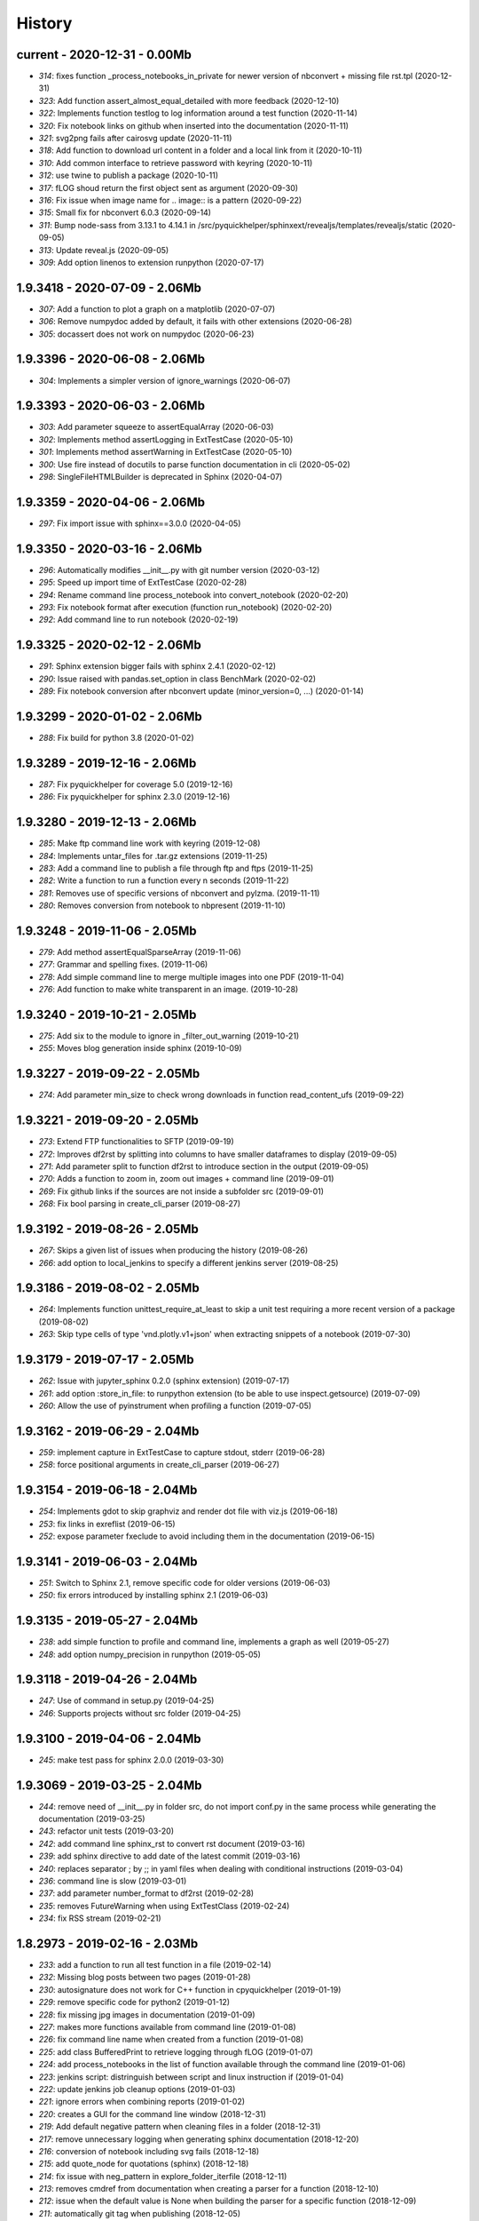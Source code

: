 
.. _l-HISTORY:

=======
History
=======

current - 2020-12-31 - 0.00Mb
=============================

* `314`: fixes function _process_notebooks_in_private for newer version of nbconvert + missing file rst.tpl (2020-12-31)
* `323`: Add function assert_almost_equal_detailed with more feedback (2020-12-10)
* `322`: Implements function testlog to log information around a test function (2020-11-14)
* `320`: Fix notebook links on github when inserted into the documentation (2020-11-11)
* `321`: svg2png fails after cairosvg update (2020-11-11)
* `318`: Add function to download url content in a folder and a local link from it (2020-10-11)
* `310`: Add common interface to retrieve password with keyring (2020-10-11)
* `312`: use twine to publish a package (2020-10-11)
* `317`: fLOG shoud return the first object sent as argument (2020-09-30)
* `316`: Fix issue when image name for .. image:: is a pattern (2020-09-22)
* `315`: Small fix for nbconvert 6.0.3 (2020-09-14)
* `311`: Bump node-sass from 3.13.1 to 4.14.1 in /src/pyquickhelper/sphinxext/revealjs/templates/revealjs/static (2020-09-05)
* `313`: Update reveal.js (2020-09-05)
* `309`: Add option linenos to extension runpython (2020-07-17)

1.9.3418 - 2020-07-09 - 2.06Mb
==============================

* `307`: Add a function to plot a graph on a matplotlib (2020-07-07)
* `306`: Remove numpydoc added by default, it fails with other extensions (2020-06-28)
* `305`: docassert does not work on numpydoc (2020-06-23)

1.9.3396 - 2020-06-08 - 2.06Mb
==============================

* `304`: Implements a simpler version of ignore_warnings (2020-06-07)

1.9.3393 - 2020-06-03 - 2.06Mb
==============================

* `303`: Add parameter squeeze to assertEqualArray (2020-06-03)
* `302`: Implements method assertLogging in ExtTestCase (2020-05-10)
* `301`: Implements method assertWarning in ExtTestCase (2020-05-10)
* `300`: Use fire instead of docutils to parse function documentation in cli (2020-05-02)
* `298`: SingleFileHTMLBuilder is deprecated in Sphinx (2020-04-07)

1.9.3359 - 2020-04-06 - 2.06Mb
==============================

* `297`: Fix import issue with sphinx==3.0.0 (2020-04-05)

1.9.3350 - 2020-03-16 - 2.06Mb
==============================

* `296`: Automatically modifies __init__.py with git number version (2020-03-12)
* `295`: Speed up import time of ExtTestCase (2020-02-28)
* `294`: Rename command line process_notebook into convert_notebook (2020-02-20)
* `293`: Fix notebook format after execution (function run_notebook) (2020-02-20)
* `292`: Add command line to run notebook (2020-02-19)

1.9.3325 - 2020-02-12 - 2.06Mb
==============================

* `291`: Sphinx extension bigger fails with sphinx 2.4.1 (2020-02-12)
* `290`: Issue raised with pandas.set_option in class BenchMark (2020-02-02)
* `289`: Fix notebook conversion after nbconvert update (minor_version=0, ...) (2020-01-14)

1.9.3299 - 2020-01-02 - 2.06Mb
==============================

* `288`: Fix build for python 3.8 (2020-01-02)

1.9.3289 - 2019-12-16 - 2.06Mb
==============================

* `287`: Fix pyquickhelper for coverage 5.0 (2019-12-16)
* `286`: Fix pyquickhelper for sphinx 2.3.0 (2019-12-16)

1.9.3280 - 2019-12-13 - 2.06Mb
==============================

* `285`: Make ftp command line work with keyring (2019-12-08)
* `284`: Implements untar_files for .tar.gz extensions (2019-11-25)
* `283`: Add a command line to publish a file through ftp and ftps (2019-11-25)
* `282`: Write a function to run a function every n seconds (2019-11-22)
* `281`: Removes use of specific versions of nbconvert and pylzma. (2019-11-11)
* `280`: Removes conversion from notebook to nbpresent (2019-11-10)

1.9.3248 - 2019-11-06 - 2.05Mb
==============================

* `279`: Add method assertEqualSparseArray (2019-11-06)
* `277`: Grammar and spelling fixes. (2019-11-06)
* `278`: Add simple command line to merge multiple images into one PDF (2019-11-04)
* `276`: Add function to make white transparent in an image. (2019-10-28)

1.9.3240 - 2019-10-21 - 2.05Mb
==============================

* `275`: Add six to the module to ignore in _filter_out_warning (2019-10-21)
* `255`: Moves blog generation inside sphinx (2019-10-09)

1.9.3227 - 2019-09-22 - 2.05Mb
==============================

* `274`: Add parameter min_size to check wrong downloads in function read_content_ufs (2019-09-22)

1.9.3221 - 2019-09-20 - 2.05Mb
==============================

* `273`: Extend FTP functionalities to SFTP (2019-09-19)
* `272`: Improves df2rst by splitting into columns to have smaller dataframes to display (2019-09-05)
* `271`: Add parameter split to function df2rst to introduce section in the output (2019-09-05)
* `270`: Adds a function to zoom in, zoom out images + command line (2019-09-01)
* `269`: Fix github links if the sources are not inside a subfolder src (2019-09-01)
* `268`: Fix bool parsing in create_cli_parser (2019-08-27)

1.9.3192 - 2019-08-26 - 2.05Mb
==============================

* `267`: Skips a given list of issues when producing the history (2019-08-26)
* `266`: add option to local_jenkins to specify a different jenkins server (2019-08-25)

1.9.3186 - 2019-08-02 - 2.05Mb
==============================

* `264`: Implements function unittest_require_at_least to skip a unit test requiring a more recent version of a package (2019-08-02)
* `263`: Skip type cells of type 'vnd.plotly.v1+json' when extracting snippets of a notebook (2019-07-30)

1.9.3179 - 2019-07-17 - 2.05Mb
==============================

* `262`: Issue with jupyter_sphinx 0.2.0 (sphinx extension) (2019-07-17)
* `261`: add option :store_in_file: to runpython extension (to be able to use inspect.getsource) (2019-07-09)
* `260`: Allow the use of pyinstrument when profiling a function (2019-07-05)

1.9.3162 - 2019-06-29 - 2.04Mb
==============================

* `259`: implement capture in ExtTestCase to capture stdout, stderr (2019-06-28)
* `258`: force positional arguments in create_cli_parser (2019-06-27)

1.9.3154 - 2019-06-18 - 2.04Mb
==============================

* `254`: Implements gdot to skip graphviz and render dot file with viz.js (2019-06-18)
* `253`: fix links in exreflist (2019-06-15)
* `252`: expose parameter fxeclude to avoid including them in the documentation (2019-06-15)

1.9.3141 - 2019-06-03 - 2.04Mb
==============================

* `251`: Switch to Sphinx 2.1, remove specific code for older versions (2019-06-03)
* `250`: fix errors introduced by installing sphinx 2.1 (2019-06-03)

1.9.3135 - 2019-05-27 - 2.04Mb
==============================

* `238`: add simple function to profile and command line, implements a graph as well (2019-05-27)
* `248`: add option numpy_precision in runpython (2019-05-05)

1.9.3118 - 2019-04-26 - 2.04Mb
==============================

* `247`: Use of command in setup.py (2019-04-25)
* `246`: Supports projects without src folder (2019-04-25)

1.9.3100 - 2019-04-06 - 2.04Mb
==============================

* `245`: make test pass for sphinx 2.0.0 (2019-03-30)

1.9.3069 - 2019-03-25 - 2.04Mb
==============================

* `244`: remove need of __init__.py in folder src, do not import conf.py in the same process while generating the documentation (2019-03-25)
* `243`: refactor unit tests (2019-03-20)
* `242`: add command line sphinx_rst to convert rst document (2019-03-16)
* `239`: add sphinx directive to add date of the latest commit (2019-03-16)
* `240`: replaces separator ; by ;; in yaml files when dealing with conditional instructions (2019-03-04)
* `236`: command line is slow (2019-03-01)
* `237`: add parameter number_format to df2rst (2019-02-28)
* `235`: removes FutureWarning when using ExtTestClass (2019-02-24)
* `234`: fix RSS stream (2019-02-21)

1.8.2973 - 2019-02-16 - 2.03Mb
==============================

* `233`: add a function to run all test function in a file (2019-02-14)
* `232`: Missing blog posts between two pages (2019-01-28)
* `230`: autosignature does not work for C++ function in cpyquickhelper (2019-01-19)
* `229`: remove specific code for python2 (2019-01-12)
* `228`: fix missing jpg images in documentation (2019-01-09)
* `227`: makes more functions available from command line (2019-01-08)
* `226`: fix command line name when created from a function (2019-01-08)
* `225`: add class BufferedPrint to retrieve logging through fLOG (2019-01-07)
* `224`: add process_notebooks in the list of function available through the command line (2019-01-06)
* `223`: jenkins script: distringuish between script and linux instruction if (2019-01-04)
* `222`: update jenkins job cleanup options (2019-01-03)
* `221`: ignore errors when combining reports (2019-01-02)
* `220`: creates a GUI for the command line window (2018-12-31)
* `219`: Add default negative pattern when cleaning files in a folder (2018-12-31)
* `217`: remove unnecessary logging when generating sphinx documentation (2018-12-20)
* `216`: conversion of notebook including svg fails (2018-12-18)
* `215`: add quote_node for quotations (sphinx) (2018-12-18)
* `214`: fix issue with neg_pattern in explore_folder_iterfile (2018-12-11)
* `213`: removes cmdref from documentation when creating a parser for a function (2018-12-10)
* `212`: issue when the default value is None when building the parser for a specific function (2018-12-09)
* `211`: automatically git tag when publishing (2018-12-05)
* `210`: add __main__ command line (2018-11-29)
* `209`: implements function retrieve_notebooks_in_folder (2018-11-25)
* `208`: update to azure CI (2018-11-25)
* `205`: Slides conversion are missing from the documentation (2018-11-09)
* `204`: Fix missing snippet for notebook when it fails finding one (2018-11-06)
* `203`: make epkg links anonymous to avoid warning about duplicated target (2018-11-05)
* `202`: make runpython keep context from one execution to the next one (2018-11-01)
* `201`: handle language options in runpython and rst builder (2018-11-01)
* `200`: ignore issue E402 when applying autopep8 (move import at the top of the file) (2018-10-28)
* `199`: better logging in synchronisation_folder (2018-10-14)
* `198`: broken links in the documentation (magic command ,example) (2018-10-14)
* `197`: do not raise exception if latex is not found when using rst2html (2018-10-06)
* `196`: add function add_rst_links to automatically add links into one string (2018-10-04)
* `195`: implement a doctree outputter (2018-09-19)
* `194`: check why call an extension from the setup is different from adding it to the list of extensions (2018-09-19)
* `193`: fix an issue when converting a werzeug object into string (2018-09-17)
* `192`: resolve issues with image and sphinx (2018-09-16)
* `191`: implement latex custom builder for rst2html (2018-09-16)
* `190`: Take dependency on Sphinx >= 1.8 (2018-09-13)
* `189`: fix import issue with update to Sphinx 1.8.0 (2018-09-13)
* `188`: add supports for images in rst and md writers (2018-09-12)
* `187`: fix bug in doxypy when class definition is followed by a commentary (2018-09-12)
* `186`: remove <SYSTEM MESSAGE> for role ref when converting a string rst into html or rst (2018-09-08)
* `185`: add markdown rst converter (2018-09-08)
* `184`: add tag :orphan: to additional files (2018-09-08)
* `183`: use svg image for formula in HTML and png in latex (2018-08-27)
* `182`: implementation of a backup plan if downloading require.js fails (2018-08-27)
* `181`: fix an issue when combining coverage_report after the unit tests passed (2018-08-24)
* `180`: add parameter persistent to get_temp_folder (2018-08-24)
* `179`: put a default value for neg_pattern if it is none to avoid known folders (function check_pep8) (2018-08-23)
* `178`: add parameter delay to wait between two files being transferred through FTP (2018-08-23)
* `177`: remove ping helper (2018-08-20)
* `163`: fix automation for Jenkins on linux (2018-08-20)
* `32`: add command local_jenkins for setup.py (2018-08-20)
* `176`: add margin around toggle button (sphinx) (2018-08-19)
* `175`: removes output title if toggle option is used (2018-08-19)
* `174`: changes runpython titles into <<< and >>> (2018-08-19)
* `173`: add option current to runpython to run a script in the folder of the source file which contains it (2018-08-19)
* `172`: rst2html: parameters directives allows single directive with no new nodes (2018-08-19)
* `171`: allow a class to modify the script to run in runpython sphinx directive (2018-08-18)
* `170`: add option syspath for autosignature (2018-08-05)
* `169`: add option debug to autosignature (2018-08-05)
* `168`: documentation does not produce a page for a compiled module in pure C++ (not with pybind11) (2018-08-05)
* `166`: fix github link when link points to a compile module (2018-08-05)
* `167`: autosignature fails for function implemented in pure C++ (not with pybind11) (2018-08-04)
* `165`: documentation does not automatically generate .rst for module written in C (2018-08-04)
* `164`: improve autosignature for builtin function (2018-08-03)
* `162`: reduce the impact of RuntimeError: Kernel died before replying to kernel_info (2018-07-29)
* `161`: fix unit test test_build_script on appveyor (2018-07-28)
* `160`: notebook server remains open if an exception happens during the execution (2018-07-25)
* `159`: fix a bug with pylint version (2018-07-23)
* `158`: replaces clock by perf_counter (2018-07-22)
* `156`: fix issue with update to python-jenkins 1.1.0 (2018-07-22)
* `155`: fix issue with pylint 2.0 (2018-07-22)
* `154`: notebook coverage add color (2018-05-27)
* `153`: fix message "do not understand why t1 >= t2 for file %s" % full (2018-05-27)
* `151`: bug in autosignature, shorten path does not work for static method (2018-05-24)
* `150`: hide warnings produced by add_missing_development_version (2018-05-23)
* `149`: modifies autosignature to display the shortest import way (2018-05-19)
* `148`: fix unit test test_changes_graph (pandas update) (2018-05-17)
* `146`: remove raise ... (...) from e in setup.py (2018-05-17)
* `145`: add a script to launch scite on windows with the right path (2018-05-13)
* `144`: disable sphinx gallery extension if no example (2018-05-11)
* `143`: add setup option to run pylint (2018-05-11)
* `142`: look for the files which makes pylint crash on Windows (2018-05-11)
* `141`: check_pep8 does not detect line too long and unused variables (use of pylint) (2018-05-11)
* `140`: modify assertEqualArray to allow small different (assert_almost_equal) (2018-05-07)
* `138`: retrieve past issues in history.rst (2018-05-06)
* `139`: update to python-jenkins 1.0.0 (2018-05-05)
* `137`: fix bug in bug HTML output (aggregated pages) (2018-04-29)
* `136`: add parameter create_dest to synchronize_folder (2018-04-29)
* `135`: fix for sphinx 1.7.3 (circular reference) (2018-04-22)
* `134`: allow url in video sphinx extension (2018-04-22)
* `133`: add a collapsible container, adapt it for runpython (2018-04-22)
* `132`: catch warning in run_python_script output, use redirect_stdout (2018-04-21)
* `131`: remove warning in runpython (2018-04-21)
* `130`: add plot output for runpython (2018-04-21)
* `129`: implement an easy way to profile a function in unit test (2018-04-19)
* `128`: fix issue in enumerate_pypi_versions_date (2018-04-14)
* `127`: update to pip 10 (many API changes) (2018-04-14)
* `126`: remove dependency on flake8, use pycodestyle (2018-04-13)
* `125`: fix sharenet for rst format (2018-04-05)
* `124`: add CodeNode in rst builder (2018-04-05)
* `123`: fix style for blogpostagg, remove inserted admonition (2018-04-05)
* `122`: fix notebook name when converting into rst (collision with html) (2018-04-05)
* `121`: extend list of functions in ExtTestCase (NotEqual, Greater(strict=True), NotEmpty (2018-04-01)
* `120`: add _fieldlist_row_index if missing in HTMLTranslatorWithCustomDirectives (2018-04-01)
* `119`: collision with image names in notebooks converted into rst (2018-03-29)
* `117`: bug with nbneg_pattern, check unit test failing due to that (2018-03-26)
* `116`: add tag .. raw:: html in notebook converted into rst (2018-03-26)
* `114`: automatically builds history with release and issues + add command history in setup (2018-03-24)
* `111`: enable manual snippet for notebook, repace add_notebook_menu by toctree in sphinx (2018-03-20)
* `113`: propose a fix for a bug introduced by pip 9.0.2 (2018-03-19)
* `112`: allow to set custom snippets for notebooks (2018-03-15)
* `109`: run javascript producing svg and convert it into png (2018-03-15)
* `107`: convert svg into png for notebook snippets (2018-03-12)
* `108`: add command lab, creates a script to start jupyter lab on notebook folder (2018-03-10)
* `106`: replace pdflatex by xelatex to handle utf-8 (2018-03-03)
* `104`: implement visit, depart for pending_xref and rst translator (2018-03-01)
* `103`: fix import issue for Sphinx 1.7.1 (2018-03-01)
* `102`: fix sphinx command line (2018-02-24)
* `100`: fix indentation when copying the sources in documentation repository (2018-02-04)
* `99`: bug with galleries of examples with multiple subfolders (2018-01-30)
